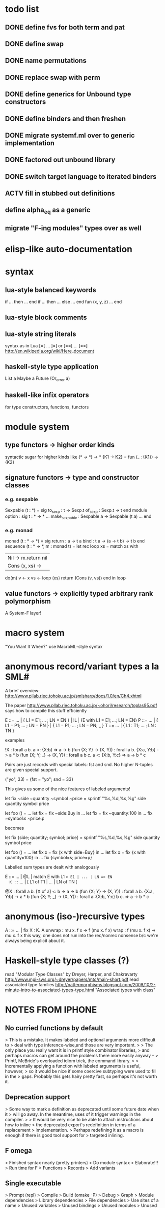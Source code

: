 #+STARTUP: hidestars
* todo list
** DONE define fvs for both term and pat
** DONE define swap
** DONE name permutations
** DONE replace swap with perm
** DONE define generics for Unbound type constructors
** DONE define binders and then freshen
** DONE migrate systemf.ml over to generic implementation
** DONE factored out unbound library
** DONE switch target language to iterated binders
** ACTV fill in stubbed out definitions
** define alpha_eq as a generic
** migrate "F-ing modules" types over as well
* elisp-like auto-documentation
* syntax
** lua-style balanced keywords
  if ... then ... end
  if ... then ... else ... end
  fun (x, y, z) ... end
** lua-style block comments
** lua-style string literals
  syntax as in Lua [=[ ... ]=] or [==[ ... ]==]
  http://en.wikipedia.org/wiki/Here_document
** haskell-style type application
  List a
  Maybe a
  Future (Or_error a)
** haskell-like infix operators
  for type constructors, functions, functors
* module system
** type functors -> higher order kinds
  syntactic sugar for higher kinds like (* -> *) -> *
    {K1 -> K2} = fun (_ : {K1}) -> {K2}
** signature functors -> type and constructor classes
*** e.g. sexpable
  Sexpable (t : *) = sig
    to_sexp : t -> Sexp.t
    of_sexp : Sexp.t -> t
  end
  module option : sig
    t : * -> *
    ...
    make_sexpable : Sexpable a -> Sexpable (t a)
    ...
  end
*** e.g. monad
  monad (t : * -> *) = sig
    return : a -> t a
    bind : t a -> (a -> t b) -> t b
  end
  sequence (t : * -> *, m : monad t) =
    let rec loop xs =
      match xs with
      | Nil -> m.return nil
      | Cons (x, xs) ->
        do(m)
          v <- x
          vs <- loop (xs)
          return (Cons (v, vs))
      end
    in
    loop
** value functors -> explicitly typed arbitrary rank polymorphism
  A System-F layer!
* macro system
  "You Want It When?"
  use MacroML-style syntax
* anonymous record/variant types a la SML#
A brief overview:
  http://www.pllab.riec.tohoku.ac.jp/smlsharp/docs/1.0/en/Ch4.xhtml

The paper
  http://www.pllab.riec.tohoku.ac.jp/~ohori/research/toplas95.pdf
says how to compile this stuff efficiently

E ::= ... | { L1 = E1; ... ; LN = EN } | !L | {E with L1 = E1; ...; LN = EN}
P ::= ... | { L1 = P1; ... ; LN = PN } | { L1 = P1; ... ; LN = PN; _ }
T ::= ... | { L1 : T1; ... ; LN : TN }

examples

  !X                        : forall a b. a <: {X:b} => a -> b
  (fun {X; Y} -> (X, Y))    : forall a b. {X:a, Y:b} -> a * b
  (fun {X; Y; _} -> (X, Y)) : forall a b c. a <: {X:b, Y:c} => a -> b * c

Pairs are just records with special labels: fst and snd.  No higher
N-tuples are given special support.

  ("yo", 33) = {fst = "yo"; snd = 33}

This gives us some of the nice features of labeled arguments!

  let fix ~side ~quantity ~symbol ~price =
    sprintf "%s,%d,%s,%g\n" side quantity symbol price

  let foo () =
    ...
    let fix = fix ~side:Buy in
    ...
    let fix = fix ~quantity:100 in
    ...
    fix ~symbol:s ~price:p

becomes

  let fix {side; quantity; symbol; price} =
    sprintf "%s,%d,%s,%g\n" side quantity symbol price

  let foo () =
    ...
    let fix x = fix {x with side=Buy} in
    ...
    let fix x = fix {x with quantity=100} in
    ...
    fix {symbol=s; price=p}

Labelled sum types are dealt with analogously

  E ::= ... | @L | match E with L1 => E1 | ... | LN => EN
  K ::= ... | [ L1 of T1 | ... | LN of TN ]

  @X                        : forall a b. [X of a] <: b => a -> b
  (fun {X; Y} -> (X, Y))    : forall a b. {X:a, Y:b} -> a * b
  (fun {X; Y; _} -> (X, Y)) : forall a::{X:b, Y:c} b c. => a -> b * c

* anonymous (iso-)recursive types
 A ::= ... | fix X : K. A
 unwrap : mu x. f x -> f (mu x. f x)
 wrap : f (mu x. f x) -> mu x. f x
 this way, one does not run into the rec/nonrec nonsense b/c we're
 always being explicit about it.
* Haskell-style type classes (?)
  read "Modular Type Classes"
    by Dreyer, Harper, and Chakravarty
    http://www.mpi-sws.org/~dreyer/papers/mtc/main-short.pdf
  read associated type families
    http://nattermorphisms.blogspot.com/2008/10/2-minute-intro-to-associated-types-type.html
    "Associated types with class"
* NOTES FROM IPHONE
** No curried functions by default
> This is a mistake. It makes labeled and optional arguments more difficult to
> deal with type inference-wise,and those are very important.
>
> The only place you really want it is in printf style combinator libraries,
> and perhaps macros can get around the problems there more easily anyway --
> Printf, McBride's overloaded idiom trick, the command library.
>
> Incrementally applying a function with labeled arguments is useful, however,
> so it would be nice if some coercive subtyping were used to fill in the
> gaps. Probably this gets hairy pretty fast, so perhaps it's not worth it.

** Deprecation support
> Some way to mark a definition as deprecated until some future date when it
> will go away. In the meantime, uses of it trigger warnings in the compiler.
>
> It would be very nice to be able to attach instructions about how to inline
> the deprecated export's redefinition in terms of a replacement
> implementation.
> Perhaps redefining it as a macro is enough if there is good tool support for
> targeted inlining.

** F omega
> Finished syntax nearly (pretty printers)
> Do module syntax
> Elaborate!!!
> Run time for F
> Functions
> Records
> Add variants

** Single executable
> Prompt (repl)
> Compile
> Build (omake -P)
> Debug
> Graph
> Module dependencies
> Library dependencies
> File dependencies
> Use sites of a name
> Unused variables
> Unused bindings
> Unused modules
> Unused files
> Prune!
> Traverse in build system, debugger
> Syntax
> Pretty
> Parse
> Tokens
> Upgrade (syntax)

** Type error slicer
> Support type annotations

** Refactoring tools
> Scriptable -> tie to build system?
> Alpha conversion
> Lambda lifting/dropping
> Beta reduction
> Add/drop parameters for function/functor

** Versioned syntax
> Bundle upgrader with implementation
> Tied to pretty printer
> Must preserve comments (annotations)

** Compiler
> In phases, Each with a type system, parser, and reference interpreter
>
> Scriptable
>
> -i flag as in ocamlc
>
> Separate compilation!
>
> 1. Modules plus base language
> 2. System F +
> Records + variants +
> exists +
> Constants
> 3. Bytecode?
> 4. Native code

** Structured comments
> Embed documentation, as in so many other tools
>
> Make literate programming painless
>
> (% ... %)
>
> Allow for escapes in comments that show code that must type check in this
> context, but which is otherwise ignored (elided) by the compiler. (Conor
> McBride's idea)

** Module system
> Elaboration of base language to System F
> First class modules for existentials
> Types, terms, signatures as module atoms

** Build dependency language
> Model this on MLB files
>
> Ask Sean about the one he was so keen on
>
> Something like a filesystem-aware module language to stitch together Modules
> found in directories and files --> a module system that transcends the
> filesystem!
>
> Treat some files as string literals
> Treat others as base modules
> Others as functor bodies
> Others as functor argument signatures

** Macro system
> Phase separation a la "you want it when"
> Integration with module system
> Type-conv stuff via annotations
> Access to source locations
> Access to types
> pa_ounit style unit tests

** Build system
> Hooks for version-util style reflection -> extract a string constant!
>
> Derive build dependencies from language dependencies as expressed in build
> language
>
> Daemonizes, like jomake
>
> Multiple concurrent targets
>
> Talk to sean about the SML build system he liked so well

** Debugger
> Instrumented interpreters, native code
>
> Breakpoints on expressions, between declarations
>
> Inspection of data structures as graphs

** Interpreter
> Freely mix compiled and interpreted code!
>
> Do this by trivially "compiling" uncompiled code into a form that just calls
> a compiled interpreter.

** Editor support
> Dump something friendly for an editor
> Editors need to know:
> * is this a "word" (i.e. token) boundary?
> * give me the next largest enclosing
> expression, declaration, module, etc.
> * what is the type of this expression?
> this declaration sequence
> * what is the definition site of this
> variable? What are the use sites
> of this definition?

** User defined types
> Record types and variant types
> Both are problematic for type inference
> (fun x -> x.foo)
> Foo x
> Common hack: labels refer to most recently introduced type
>
> Translation to system f requires either making these types anonymous in
> target language (and adding annotations) OR, if I can see how, dealing with
> them as first class modules.

** Parser
> Ability to bail after parsing
> Dump something friendly for a tree diff (like ydiff)

** Type checker unit tests
> TEST style macros that allow one to say
>
> This type checks. This doesn't
> This parses. This doesn't

** Semantics
> Eager evaluation with Okasaki's $ syntax
>
> Operational semantics
>
> Language definition a la SML
>
> Typing rules

** Tool methodology
> Every component of the language implementation is as clean as possible, with
> a well defined API, so that other tools can easily reuse them.
>
> The implementation should be extensible and scriptable, like lua.
> But with a statically typed language

** Session type compiler
> As a macro!!!

** Record type
> type t = {
> foo : int;
> bar : t option;
> }
>
> M : sig
> type t
> val create : int -> t option -> t
> val foo : t -> int
> val bar : t -> t option
> end
>
> let {foo = x; bar = y} = in ...
> --->
> let m = in
> let x = M.foo m in
> let y = M.bar m in
> ...

** Can fancier syntax literals come packaged as macros?
> Lua string constants: and [=[........]=] and [==[...........]==],
> etc.

** Learn about Erlang OS
> The stuff for process management and fault tolerance (supervisors restarting
> workers) and hot swapping (upgrade hooks)

** Read up on associated type families in Haskell
> Also read the dreyer, chakravarty, Harper paper
